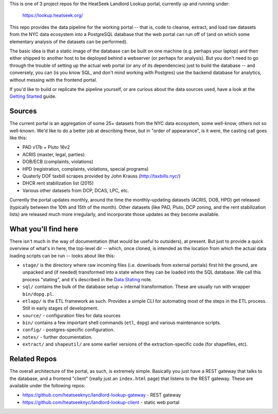 This is one of 3 project repos for the HeatSeek Landlord Lookup portal, currently up and running under:

    https://lookup.heatseek.org/

This repo provides the data pipeline for the working portal -- that is, code to cleanse, extract, and load raw datasets from the NYC data ecosystem into a PostgreSQL database that the web portal can run off of (and on which some elementary analysis of the datasets can be performed).  

The basic idea is that a static image of the database can be built on one machine (e.g. perhaps your laptop) and then either shipped to another host to be deployed behind a webserver (or perhaps for analysis).  But you don't need to go through the trouble of setting up the actual web portal (or any of its dependencies) just to build the database -- and conversely, you can (is you know SQL, and don't mind working with Postgres) use the backend database for analytics, without messing with the frontend portal. 

If you'd like to build or replicate the pipeline yourself, or are curious about the data 
sources used, have a look at the `Getting Started <notes/Getting-Started.rst>`_ guide.

Sources
-------

The current portal is an aggregation of some 25+ datasets from the NYC data ecosystem, some well-know, others not so well-known.  We'd like to do a better job at describing these, but in "order of appearance", is it were, the casting call goes like this: 

- PAD v17b + Pluto 16v2
- ACRIS (master, legal, parties)
- DOB/ECB (complaints, violations)
- HPD (registration, complaints, violations, special programs)
- Quaterly DOF taxbill scrapes provided by John Krauss (http://taxbills.nyc/)
- DHCR rent stabilization list (2015) 
- Various other datasets from DCP, DCAS, LPC, etc. 

Currently the portal updates monthly, around the time the monthly-updating datasets (ACRIS, DOB, HPD) get released (typically between the 10th and 15th of the month).  Other datasets (like PAD, Pluto, DCP zoning, and the rent stabilization lists) are released much more irregularly, and incorporate those updates as they become available. 


What you'll find here
---------------------

There isn't much in the way of documentation (that would be useful to outsiders), at present.  But just to provide a quick overview of what's in here, the top-level dir -- which, once cloned, is intended as the location from which the actual data loading scripts can be run -- looks about like this:

- ``stage/`` is the directory where raw incoming files (i.e. downloads from external portals) first hit the ground, are unpacked and (if needed) transformed into a state where they can be loaded into the SQL database.  We call this process "stating", and it's described in the `Data Stating <notes/Data-Staging.rst>`_ note. 
- ``sql/`` contains the bulk of the database setup + internal transformation.  These are usually run with wrapper ``bin/dopg.pl``.
- ``etlapp/`` is the ETL framework as such.  Provides a simple CLI for automating most of the steps in the ETL process.  Still in early stages of development. 
- ``source/`` - configuration files for data sources 
- ``bin/`` contains a few important shell commands (``etl``, ``dopg``) and various maintenance scripts. 
- ``config/`` - postgres-specific configuration. 
- ``notes/`` - further documentation. 
- ``extract/`` and ``shapeutil/``  are some earlier versions of the extraction-specific code (for shapefiles, etc).  


Related Repos
-------------
The overall architecture of the portal, as such, is extremely simple.  Basically you just have a REST gateway that talks to the database, and a frontend "client" (really just an ``index.html`` page) that listens to the REST gateway.  These are available under the following repos:

- https://github.com/heatseeknyc/landlord-lookup-gateway - REST gateway
- https://github.com/heatseeknyc/landlord-lookup-client - static web portal 



